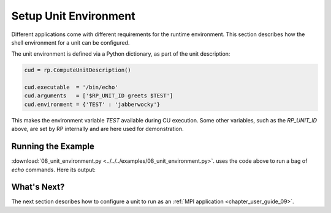 
.. _chapter_user_guide_08:

**********************
Setup Unit Environment
**********************

Different applications come with different requirements for the runtime
environment.  This section describes how the shell environment for a unit can
be configured.

The unit environment is defined via a Python dictionary, as part of the unit
description:

.. code-block:: python

    cud = rp.ComputeUnitDescription()

    cud.executable  = '/bin/echo'
    cud.arguments   = ['$RP_UNIT_ID greets $TEST']
    cud.environment = {'TEST' : 'jabberwocky'}


This makes the environment variable `TEST` available during CU execution.
Some other variables, such as the `RP_UNIT_ID` above, are set by RP internally
and are here used for demonstration.

.. -- but those should not be relied upon.


Running the Example
-------------------

:download:`08_unit_environment.py <../../../examples/08_unit_environment.py>`.
uses the code above to run a bag of `echo` commands. Here its output:

.. image:: 08_unit_environment.png


What's Next?
------------

The next section describes how to configure a unit to run
as an :ref:`MPI application <chapter_user_guide_09>`. 

.. and how to insert arbitrary setup commands :ref:`before and after
.. <chapter_user_guide_10>` the execution of a unit.
